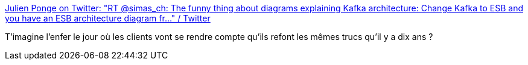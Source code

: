 :jbake-type: post
:jbake-status: published
:jbake-title: Julien Ponge on Twitter: "RT @simas_ch: The funny thing about diagrams explaining Kafka architecture: Change Kafka to ESB and you have an ESB architecture diagram fr…" / Twitter
:jbake-tags: citation,kafka,entreprise,bus,_mois_août,_année_2019
:jbake-date: 2019-08-30
:jbake-depth: ../
:jbake-uri: shaarli/1567181862000.adoc
:jbake-source: https://nicolas-delsaux.hd.free.fr/Shaarli?searchterm=https%3A%2F%2Ftwitter.com%2Fjponge%2Fstatus%2F1167411205478260736&searchtags=citation+kafka+entreprise+bus+_mois_ao%C3%BBt+_ann%C3%A9e_2019
:jbake-style: shaarli

https://twitter.com/jponge/status/1167411205478260736[Julien Ponge on Twitter: "RT @simas_ch: The funny thing about diagrams explaining Kafka architecture: Change Kafka to ESB and you have an ESB architecture diagram fr…" / Twitter]

T'imagine l'enfer le jour où les clients vont se rendre compte qu'ils refont les mêmes trucs qu'il y a dix ans ?
